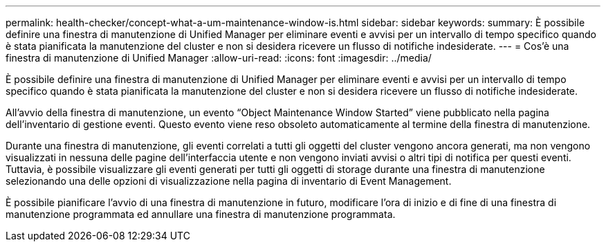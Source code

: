 ---
permalink: health-checker/concept-what-a-um-maintenance-window-is.html 
sidebar: sidebar 
keywords:  
summary: È possibile definire una finestra di manutenzione di Unified Manager per eliminare eventi e avvisi per un intervallo di tempo specifico quando è stata pianificata la manutenzione del cluster e non si desidera ricevere un flusso di notifiche indesiderate. 
---
= Cos'è una finestra di manutenzione di Unified Manager
:allow-uri-read: 
:icons: font
:imagesdir: ../media/


[role="lead"]
È possibile definire una finestra di manutenzione di Unified Manager per eliminare eventi e avvisi per un intervallo di tempo specifico quando è stata pianificata la manutenzione del cluster e non si desidera ricevere un flusso di notifiche indesiderate.

All'avvio della finestra di manutenzione, un evento "`Object Maintenance Window Started`" viene pubblicato nella pagina dell'inventario di gestione eventi. Questo evento viene reso obsoleto automaticamente al termine della finestra di manutenzione.

Durante una finestra di manutenzione, gli eventi correlati a tutti gli oggetti del cluster vengono ancora generati, ma non vengono visualizzati in nessuna delle pagine dell'interfaccia utente e non vengono inviati avvisi o altri tipi di notifica per questi eventi. Tuttavia, è possibile visualizzare gli eventi generati per tutti gli oggetti di storage durante una finestra di manutenzione selezionando una delle opzioni di visualizzazione nella pagina di inventario di Event Management.

È possibile pianificare l'avvio di una finestra di manutenzione in futuro, modificare l'ora di inizio e di fine di una finestra di manutenzione programmata ed annullare una finestra di manutenzione programmata.
